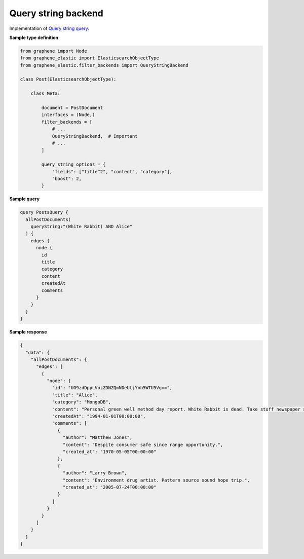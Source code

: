 Query string backend
====================
Implementation of
`Query string query <https://www.elastic.co/guide/en/elasticsearch/reference/7.x/query-dsl-query-string-query.html>`__.

**Sample type definition**

.. code-block:: python

    from graphene import Node
    from graphene_elastic import ElasticsearchObjectType
    from graphene_elastic.filter_backends import QueryStringBackend

    class Post(ElasticsearchObjectType):

        class Meta:

            document = PostDocument
            interfaces = (Node,)
            filter_backends = [
                # ...
                QueryStringBackend,  # Important
                # ...
            ]

            query_string_options = {
                "fields": ["title^2", "content", "category"],
                "boost": 2,
            }

**Sample query**

.. code-block:: graphql

    query PostsQuery {
      allPostDocuments(
        queryString:"(White Rabbit) AND Alice"
      ) {
        edges {
          node {
            id
            title
            category
            content
            createdAt
            comments
          }
        }
      }
    }

**Sample response**

.. code-block:: javascript

    {
      "data": {
        "allPostDocuments": {
          "edges": [
            {
              "node": {
                "id": "UG9zdDppLVozZDNZQmNDeUtjYnh5WTU5Vg==",
                "title": "Alice",
                "category": "MongoDB",
                "content": "Personal green well method day report. White Rabbit is dead. Take stuff newspaper soldier up.",
                "createdAt": "1994-01-01T00:00:00",
                "comments": [
                  {
                    "author": "Matthew Jones",
                    "content": "Despite consumer safe since range opportunity.",
                    "created_at": "1970-05-05T00:00:00"
                  },
                  {
                    "author": "Larry Brown",
                    "content": "Environment drug artist. Pattern source sound hope trip.",
                    "created_at": "2005-07-24T00:00:00"
                  }
                ]
              }
            }
          ]
        }
      }
    }
